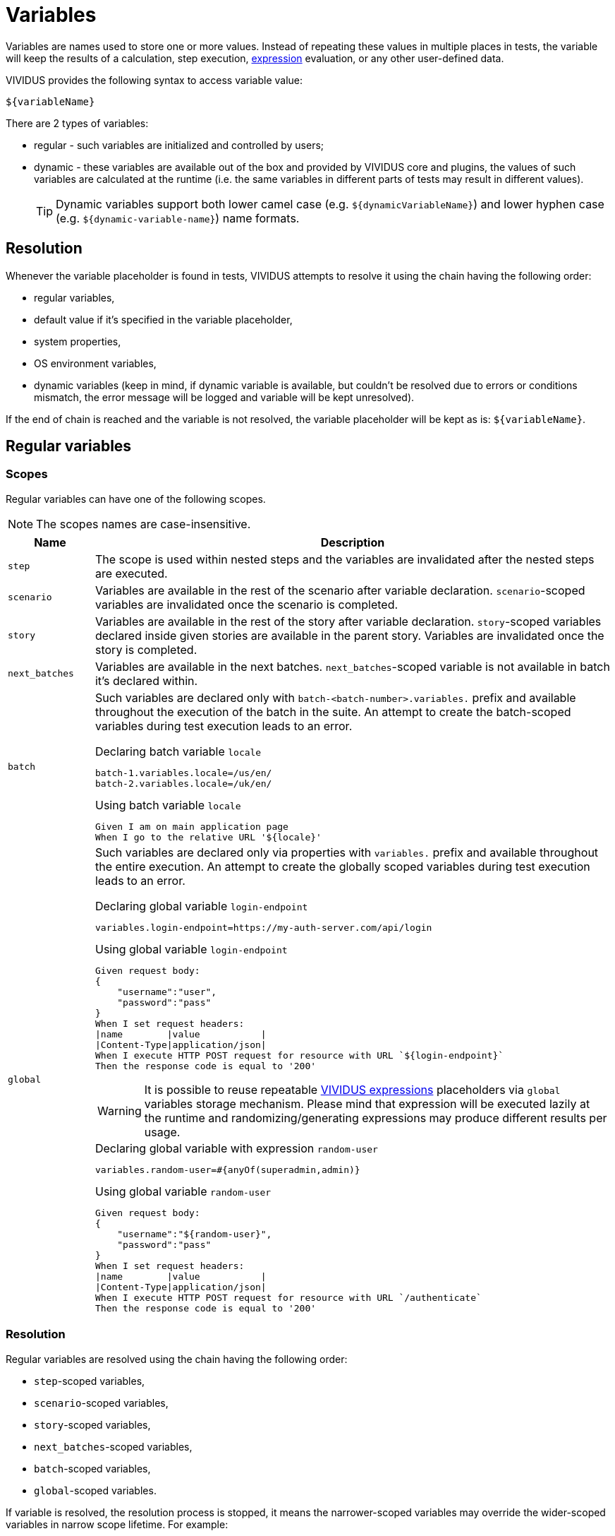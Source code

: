 = Variables

Variables are names used to store one or more values. Instead of repeating these
values in multiple places in tests, the variable will keep the results of
a calculation, step execution, xref:ROOT:glossary.adoc#_expression[expression] evaluation, or any other user-defined data.

VIVIDUS provides the following syntax to access variable value:
[source,gherkin]
----
${variableName}
----

There are 2 types of variables:

* regular - such variables are initialized and controlled by users;
* dynamic - these variables are available out of the box and provided by VIVIDUS
core and plugins, the values of such variables are calculated at the runtime
(i.e. the same variables in different parts of tests may result in different values).
+
[TIP]
Dynamic variables support both lower camel case (e.g. `$\{dynamicVariableName\}`)
and lower hyphen case (e.g. `$\{dynamic-variable-name\}`) name formats.

== Resolution

Whenever the variable placeholder is found in tests, VIVIDUS attempts to resolve
it using the chain having the following order:

* regular variables,
* default value if it's specified in the variable placeholder,
* system properties,
* OS environment variables,
* dynamic variables (keep in mind, if dynamic variable is available, but couldn't
be resolved due to errors or conditions mismatch, the error message will be
logged and variable will be kept unresolved).

If the end of chain is reached and the variable is not resolved, the variable
placeholder will be kept as is: `$\{variableName\}`.


== Regular variables

=== Scopes

Regular variables can have one of the following scopes.

NOTE: The scopes names are case-insensitive.

[cols="1,6", options="header"]
|===

|Name
|Description

|`step`
|The scope is used within nested steps and the variables are invalidated after the nested steps are executed.

|`scenario`
|Variables are available in the rest of the scenario after variable declaration. `scenario`-scoped variables are invalidated once the scenario is completed.

|`story`
|Variables are available in the rest of the story after variable declaration. `story`-scoped variables declared inside given stories are available in the parent story. Variables are invalidated once the story is completed.

|`next_batches`
|Variables are available in the next batches. `next_batches`-scoped variable is not available in batch it's declared within.

|`batch`
a|Such variables are declared only with `batch-<batch-number>.variables.` prefix and available throughout the execution of the batch in the suite. An attempt to create the batch-scoped variables during test execution leads to an error.

.Declaring batch variable `locale`
[source,properties]
----
batch-1.variables.locale=/us/en/
batch-2.variables.locale=/uk/en/
----

.Using batch variable `locale`
[source,gherkin]
----
Given I am on main application page
When I go to the relative URL '${locale}'
----

|`global`
a|Such variables are declared only via properties with `variables.` prefix and available throughout the entire execution. An attempt to create the globally scoped variables during test execution leads to an error.

.Declaring global variable `login-endpoint`
[source,properties]
----
variables.login-endpoint=https://my-auth-server.com/api/login
----

.Using global variable `login-endpoint`
[source,gherkin]
----
Given request body:
{
    "username":"user",
    "password":"pass"
}
When I set request headers:
\|name        \|value           \|
\|Content-Type\|application/json\|
When I execute HTTP POST request for resource with URL `${login-endpoint}`
Then the response code is equal to '200'
----

[WARNING]
It is possible to reuse repeatable xref:ROOT:glossary.adoc#_expression[VIVIDUS expressions]
placeholders via `global` variables storage mechanism. Please mind that
expression will be executed lazily at the runtime and randomizing/generating expressions
may produce different results per usage.

.Declaring global variable with expression `random-user`
[source,properties]
----
variables.random-user=#{anyOf(superadmin,admin)}
----

.Using global variable `random-user`
[source,gherkin]
----
Given request body:
{
    "username":"${random-user}",
    "password":"pass"
}
When I set request headers:
\|name        \|value           \|
\|Content-Type\|application/json\|
When I execute HTTP POST request for resource with URL `/authenticate`
Then the response code is equal to '200'
----

|===

=== Resolution

Regular variables are resolved using the chain having the following order:

* `step`-scoped variables,
* `scenario`-scoped variables,
* `story`-scoped variables,
* `next_batches`-scoped variables,
* `batch`-scoped variables,
* `global`-scoped variables.

If variable is resolved, the resolution process is stopped, it means the narrower-scoped variables may override the wider-scoped variables in narrow scope lifetime. For example:

.Variables override mechanism
[source,gherkin]
----
Scenario: First scenario
Given I initialize scenario variable `var` with value `scenario`
Given I initialize story variable `var` with value `story`
Then `${var}` is equal to `scenario`

Scenario: Second scenario
Then `${var}` is equal to `story`
----

`var` variable will be resolved to value `scenario` at the validation point in the first scenario, but it will be resolved to value `story` in the second scenario.

=== Default values

Reference to uninitialized variable can be resolved to default value using the operator `:` (colon).

.Examples of using default values
[cols="1,2,2", options="header"]
|===
|Reference to resolve
|variable value
|output

|`${var:default}`
|`value`
|value

|`${var:default}`
|`<uninitialized>`
|default

|`${var:}`
|`<uninitialized>`
|<empty string>

|`${var:default:with:colons}`
|`<uninitialized>`
|default:with:colons

|`${var[0]:default}`
|`<uninitialized>`
|default

|`${var[0].key:default}`
|`<uninitialized>`
|default

|`${var:#{generate(DungeonsAndDragons.alignments)}}`
|`<uninitialized>`
|Chaotic Evil

|`${var:${var1}}`
|var - `<uninitialized>`, var1 - `value`
|value

|`${var:${var1:}}`
|var - `<uninitialized>`, var1 - `<uninitialized>`
|<empty string>

|===

.Open either user specified page or default page
[source,gherkin]
----
Scenario: Open page to be checked
Given I am on main application page
When the condition `#{eval(`${optionalPathToCheck:/defaultPath}` != `/forbiddenPath`)}` is true I do
|step                                                                |
|When I go to the relative URL '${optionalPathToCheck:/defaultPath}' |
----
